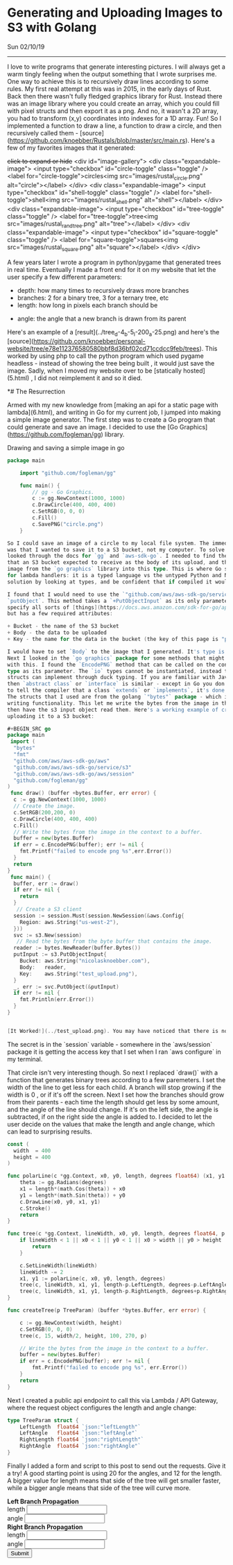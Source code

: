 * Generating and Uploading Images to S3 with Golang
**** Sun 02/10/19

--------------------------------------------------------------------------------

I love to write programs that generate interesting pictures. I will always get a warm
tingly feeling when the output something that I wrote surprises me.
One way to achieve this is to recursively draw lines according to some rules. My first real
attempt at this was in 2015, in the early days of Rust. Back then there wasn't fully fledged
graphics library for Rust. Instead there was an image library where you could create an array,
which you could fill with pixel structs and then export it as a png. And no, it wasn't
a 2D array, you had to transform (x,y) coordinates into indexes for a 1D array. Fun! So I
implemented a function to draw a line, a function to draw a circle, and then recursively
called them - [source](https://github.com/knoebber/Rustals/blob/master/src/main.rs).
Here's a few of my favorites images that it generated:

+click to expand or hide+
<div id="image-gallery">
  <div class="expandable-image">
<input type="checkbox" id="circle-toggle" class="toggle" />
<label for="circle-toggle">circles<img src="images/rustal_circle.png"  alt="circle"></label>
  </div>
  <div class="expandable-image">
<input type="checkbox" id="shell-toggle" class="toggle" />
<label for="shell-toggle">shell<img src="images/rustal_shell.png"  alt="shell"></label>
  </div>
  <div class="expandable-image">
<input type="checkbox" id="tree-toggle" class="toggle" />
<label for="tree-toggle">tree<img src="images/rustal_rand_tree.png"  alt="tree"></label>
  </div>
  <div class="expandable-image">
<input type="checkbox" id="square-toggle" class="toggle" />
<label for="square-toggle">squares<img src="images/rustal_square.png"  alt="square"></label>
  </div>
</div>

A few years later I wrote a program in python/pygame that generated trees in real time. Eventually I made a front
end for it on my website that let the user specify a few different parameters:

+ depth: how many times to recursively draws more branches
+ branches: 2 for a binary tree, 3 for a ternary tree, etc
+ length: how long in pixels each branch should be

#+END_SRC
+ angle: the angle that a new branch is drawn from its parent

Here's an example of a [result](../tree_d-4_b-5_l-200_a-25.png) and here's the
[source](https://github.com/knoebber/personal-website/tree/e78e112376580580bbf8d36bf02cd71ccdcc9feb/trees).
This worked by using php to call the python program which used pygame headless - instead of showing the tree
being built , it would just save the image. Sadly, when I moved my website over to be [statically hosted](5.html)
, I did not reimplement it and so it died.

*# The Resurrection

Armed with my new knowledge from [making an api for a static page with lambda](6.html), and writing
in Go for my current job, I jumped into making a simple image generator. The first step was to create
a Go program that could generate and save an image. I decided to use the
[Go Graphics](https://github.com/fogleman/gg) library.

**** Drawing and saving a simple image in go

#+BEGIN_SRC go
package main

    import "github.com/fogleman/gg"

    func main() {
        // gg - Go Graphics.
        c := gg.NewContext(1000, 1000)
        c.DrawCircle(400, 400, 400)
        c.SetRGB(0, 0, 0)
        c.Fill()
        c.SavePNG("circle.png")
    }

So I could save an image of a circle to my local file system. The immediate problem I saw
was that I wanted to save it to a S3 bucket, not my computer. To solve this I
looked through the docs for `gg` and `aws-sdk-go`. I needed to find the type
that an S3 bucket expected to receive as the body of its upload, and then find how to convert an
image from the `go graphics` library into this type. This is where Go shines over the other options
for lambda handlers: it is a typed language vs the untyped Python and Nodejs. I could find a
solution by looking at types, and be confident that if compiled it would work.

I found that I would need to use the `"github.com/aws/aws-sdk-go/service/s3"` package to call
`putObject`. This method takes a `+PutObjectInput` as its only parameter. This lets you
specify all sorts of [things](https://docs.aws.amazon.com/sdk-for-go/api/service/s3/#PutObjectInput),
but has a few required attributes:

+ Bucket - the name of the S3 bucket
+ Body - the data to be uploaded
+ Key - the name for the data in the bucket (the key of this page is "posts/7.html")

I would have to set `Body` to the image that I generated. It's type is a `io.ReadSeeker`.
Next I looked in the `go graphics` package for some methods that might return a type that would work
with this. I found the `EncodePNG` method that can be called on the context. It has an `io.Writer`
type as its parameter. The `io` types cannot be instantiated, instead they are interfaces that other
structs can implement through duck typing. If you are familiar with Java,
then `abstract class` or `interface` is similar - except in Go you don't need
to tell the compiler that a class `extends` or `implements`, it's done automatically.
The structs that I used are from the golang `"bytes"` package - which implements the `io` reading and
writing functionality. This let me write the bytes from the image in the `gg`  context  to a byte buffer, and
then have the s3 input object read them. Here's a working example of creating an image with `gg` and then
uploading it to a S3 bucket:

#+BEGIN_SRC go
package main
 import (
  "bytes"
  "fmt"
  "github.com/aws/aws-sdk-go/aws"
  "github.com/aws/aws-sdk-go/service/s3"
  "github.com/aws/aws-sdk-go/aws/session"
  "github.com/fogleman/gg"
)
 func draw() (buffer +bytes.Buffer, err error) {
  c := gg.NewContext(1000, 1000)
  // Create the image.
  c.SetRGB(200,200, 0)
  c.DrawCircle(400, 400, 400)
  c.Fill()
  // Write the bytes from the image in the context to a buffer.
  buffer = new(bytes.Buffer)
  if err = c.EncodePNG(buffer); err != nil {
    fmt.Printf("failed to encode png %s",err.Error())
  }
  return
}
 func main() {
  buffer, err := draw()
  if err != nil {
    return
  }
   // Create a S3 client
  session := session.Must(session.NewSession(&aws.Config{
    Region: aws.String("us-west-2"),
  }))
  svc := s3.New(session)
   // Read the bytes from the byte buffer that contains the image.
  reader := bytes.NewReader(buffer.Bytes())
  putInput := s3.PutObjectInput{
    Bucket: aws.String("nicolasknoebber.com"),
    Body:   reader,
    Key:    aws.String("test_upload.png"),
  }
  _, err := svc.PutObject(&putInput)
  if err != nil {
    fmt.Println(err.Error())
  }
}


[It Worked!](../test_upload.png). You may have noticed that there is no access key specified here.

#+END_SRC
The secret is in the `session` variable - somewhere in the `aws/session` package it is getting the
access key that I set when I ran `aws configure` in my terminal.

That circle isn't very interesting though. So next I replaced `draw()` with  a function that generates binary trees
according to a few paremeters. I set the width of the line to get less for each
child. A branch will stop growing if the width is 0 , or if it's off the screen.
Next I set how the branches should grow from their parents - each time the length should get less by some amount, and the angle of the line
should change. If it's on the left side, the angle is subtracted, if on the right side the angle is added to.
I decided to let the user decide on the values that make the length and angle change, which can lead to surprising results.

#+BEGIN_SRC go
const (
  width  = 400
  height = 400
)

func polarLine(c *gg.Context, x0, y0, length, degrees float64) (x1, y1 float64) {
	theta := gg.Radians(degrees)
	x1 = length*(math.Cos(theta)) + x0
	y1 = length*(math.Sin(theta)) + y0
	c.DrawLine(x0, y0, x1, y1)
	c.Stroke()
	return
}

func tree(c *gg.Context, lineWidth, x0, y0, length, degrees float64, p TreeParam) {
	if lineWidth < 1 || x0 < 1 || y0 < 1 || x0 > width || y0 > height || length < 1 {
		return
	}

	c.SetLineWidth(lineWidth)
	lineWidth -= 2
	x1, y1 := polarLine(c, x0, y0, length, degrees)
	tree(c, lineWidth, x1, y1, length-p.LeftLength, degrees-p.LeftAngle, p)
	tree(c, lineWidth, x1, y1, length-p.RightLength, degrees+p.RightAngle, p)
}

func createTree(p TreeParam) (buffer *bytes.Buffer, err error) {

	c := gg.NewContext(width, height)
	c.SetRGB(0, 0, 0)
	tree(c, 15, width/2, height, 100, 270, p)

	// Write the bytes from the image in the context to a buffer.
	buffer = new(bytes.Buffer)
	if err = c.EncodePNG(buffer); err != nil {
		fmt.Printf("failed to encode png %s", err.Error())
	}
	return
}
#+END_SRC
Next I created a public api endpoint to call this via Lambda / API Gateway, where the request object configures the length and angle change:

#+BEGIN_SRC go
type TreeParam struct {
	LeftLength  float64 `json:"leftLength"`
	LeftAngle   float64 `json:"leftAngle"`
	RightLength float64 `json:"rightLength"`
	RightAngle  float64 `json:"rightAngle"`
}
#+END_SRC
Finally I added a form and script to this post to send out the requests. Give it a try! A good starting point is using 20 for the angles, and
12 for the length. A bigger value for length means that side of the tree will get smaller faster, while a bigger angle means that side of the tree will curve more.

#+BEGIN_EXPORT html
<img id="lambda-go-tree" src="images/lambda-go-tree.png">
<div class="row">
  <div class="column">
<strong> Left Branch Propagation </strong>
<div><span> length <input id="left-length" type="number"> </span></div>
<div><span> angle <input id="left-angle" type="number"> </span></div>
  </div>
  <div class="column">
<strong> Right Branch Propagation </strong>
<div><span> length <input id="right-length" type="number"> </span></div>
<div><span> angle <input id="right-angle" type="number"></span></div>
  </div>
</div>
<button id="create-tree-button" onClick="createTree()"> Submit </button>


<script>
function createTree() {
    document.getElementById("create-tree-button").disabled = true;
    const rightLength = document.getElementById("right-length").value
    const rightAngle = document.getElementById("right-angle").value
    const leftLength = document.getElementById("left-length").value
    const leftAngle = document.getElementById("left-angle").value

    // To prevent caching from displaying same image.
    const newImage = "images/lambda-go-tree.png?" + new Date()
    fetch('https://jkdh1nfr8j.execute-api.us-west-2.amazonaws.com/default/trees', {
	method: 'POST',
	body: JSON.stringify({
	    rightLength: parseInt(rightLength),
	    rightAngle: parseInt(rightAngle),
	    leftLength: parseInt(leftLength),
	    leftAngle: parseInt(leftAngle)
	}),
	headers: {
	    'Content-Type':'application/json'
	}
	}).then(response => response.json())
	.then(data => document.getElementById("lambda-go-tree").src = newImage)
	.catch(err => console.log(err))
	.finally(() => document.getElementById("create-tree-button").disabled = false);
}
</script>
#+END_EXPORT
